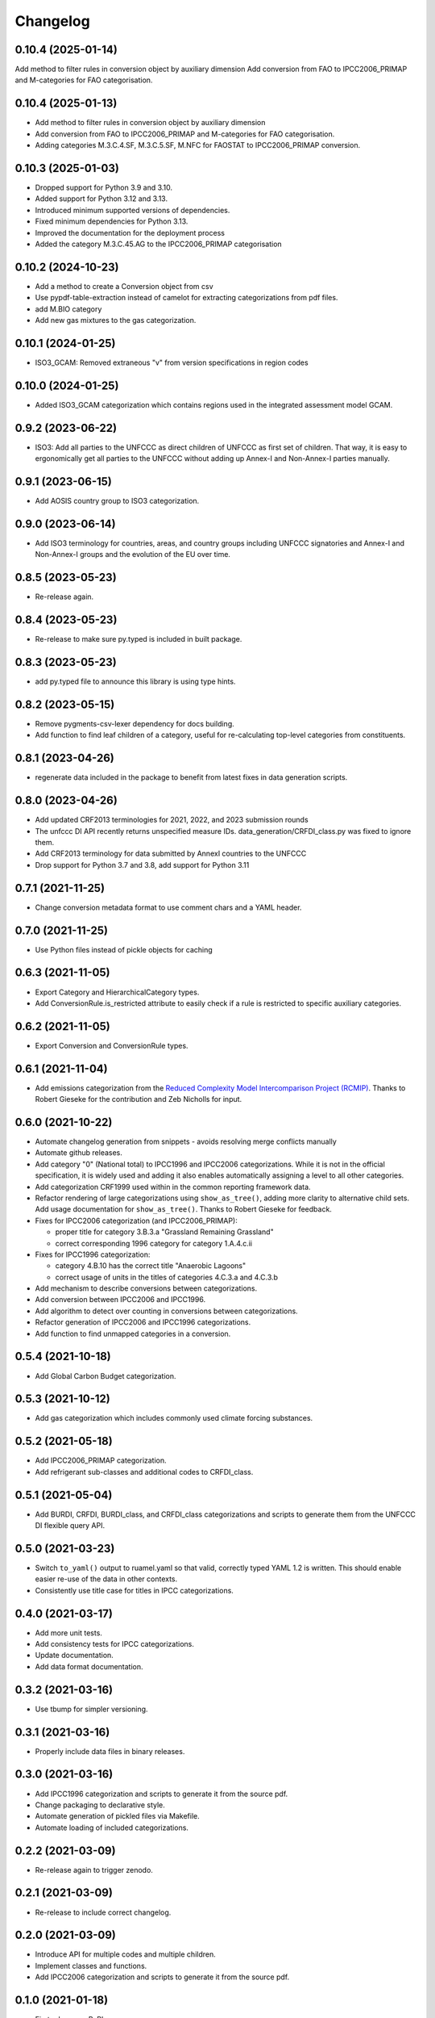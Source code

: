 =========
Changelog
=========

0.10.4 (2025-01-14)
-------------------
Add method to filter rules in conversion object by auxiliary dimension
Add conversion from FAO to IPCC2006_PRIMAP and M-categories for FAO categorisation.

0.10.4 (2025-01-13)
-------------------
* Add method to filter rules in conversion object by auxiliary dimension
* Add conversion from FAO to IPCC2006_PRIMAP and M-categories for FAO categorisation.
* Adding categories M.3.C.4.SF, M.3.C.5.SF, M.NFC for FAOSTAT to IPCC2006_PRIMAP conversion.


0.10.3 (2025-01-03)
-------------------
* Dropped support for Python 3.9 and 3.10.
* Added support for Python 3.12 and 3.13.
* Introduced minimum supported versions of dependencies.
* Fixed minimum dependencies for Python 3.13.
* Improved the documentation for the deployment process
* Added the category M.3.C.45.AG to the IPCC2006_PRIMAP categorisation

0.10.2 (2024-10-23)
-------------------
* Add a method to create a Conversion object from csv
* Use pypdf-table-extraction instead of camelot for extracting categorizations from pdf files.
* add M.BIO category
* Add new gas mixtures to the gas categorization.

0.10.1 (2024-01-25)
-------------------
* ISO3_GCAM: Removed extraneous "v" from version specifications in region codes

0.10.0 (2024-01-25)
-------------------
* Added ISO3_GCAM categorization which contains regions used in the integrated assessment model GCAM.

0.9.2 (2023-06-22)
------------------
* ISO3: Add all parties to the UNFCCC as direct children of UNFCCC as first set of
  children. That way, it is easy to ergonomically get all parties to the UNFCCC without
  adding up Annex-I and Non-Annex-I parties manually.

0.9.1 (2023-06-15)
------------------
* Add AOSIS country group to ISO3 categorization.

0.9.0 (2023-06-14)
------------------
* Add ISO3 terminology for countries, areas, and country groups including UNFCCC
  signatories and Annex-I and Non-Annex-I groups and the evolution of the EU over time.

0.8.5 (2023-05-23)
------------------
* Re-release again.

0.8.4 (2023-05-23)
------------------
* Re-release to make sure py.typed is included in built package.

0.8.3 (2023-05-23)
------------------
* add py.typed file to announce this library is using type hints.

0.8.2 (2023-05-15)
------------------
* Remove pygments-csv-lexer dependency for docs building.
* Add function to find leaf children of a category, useful for re-calculating top-level
  categories from constituents.

0.8.1 (2023-04-26)
------------------
* regenerate data included in the package to benefit
  from latest fixes in data generation scripts.

0.8.0 (2023-04-26)
------------------
* Add updated CRF2013 terminologies for 2021, 2022, and 2023 submission rounds
* The unfccc DI API recently returns unspecified measure IDs.
  data_generation/CRFDI_class.py was fixed to ignore them.
* Add CRF2013 terminology for data submitted by AnnexI countries to the UNFCCC
* Drop support for Python 3.7 and 3.8, add support for Python 3.11

0.7.1 (2021-11-25)
------------------
* Change conversion metadata format to use comment chars and a YAML header.

0.7.0 (2021-11-25)
------------------
* Use Python files instead of pickle objects for caching

0.6.3 (2021-11-05)
------------------
* Export Category and HierarchicalCategory types.
* Add ConversionRule.is_restricted attribute to easily check if a rule is restricted to
  specific auxiliary categories.

0.6.2 (2021-11-05)
------------------
* Export Conversion and ConversionRule types.

0.6.1 (2021-11-04)
------------------
* Add emissions categorization from the `Reduced Complexity Model Intercomparison Project (RCMIP) <https://www.rcmip.org/>`_. Thanks to Robert Gieseke for the contribution and Zeb Nicholls for input.

0.6.0 (2021-10-22)
------------------
* Automate changelog generation from snippets - avoids resolving merge conflicts
  manually
* Automate github releases.
* Add category "0" (National total) to IPCC1996 and IPCC2006 categorizations. While it
  is not in the official specification, it is widely used and adding it also enables
  automatically assigning a level to all other categories.
* Add categorization CRF1999 used within in the common reporting framework data.
* Refactor rendering of large categorizations using ``show_as_tree()``, adding more
  clarity to alternative child sets. Add usage documentation for ``show_as_tree()``.
  Thanks to Robert Gieseke for feedback.
* Fixes for IPCC2006 categorization (and IPCC2006_PRIMAP):

  - proper title for category 3.B.3.a "Grassland Remaining Grassland"
  - correct corresponding 1996 category for category 1.A.4.c.ii

* Fixes for IPCC1996 categorization:

  - category 4.B.10 has the correct title "Anaerobic Lagoons"
  - correct usage of units in the titles of categories 4.C.3.a and 4.C.3.b

* Add mechanism to describe conversions between categorizations.
* Add conversion between IPCC2006 and IPCC1996.
* Add algorithm to detect over counting in conversions between categorizations.
* Refactor generation of IPCC2006 and IPCC1996 categorizations.
* Add function to find unmapped categories in a conversion.

0.5.4 (2021-10-18)
------------------

* Add Global Carbon Budget categorization.

0.5.3 (2021-10-12)
------------------

* Add gas categorization which includes commonly used climate forcing substances.

0.5.2 (2021-05-18)
------------------

* Add IPCC2006_PRIMAP categorization.
* Add refrigerant sub-classes and additional codes to CRFDI_class.

0.5.1 (2021-05-04)
------------------

* Add BURDI, CRFDI, BURDI_class, and CRFDI_class categorizations and scripts to generate
  them from the UNFCCC DI flexible query API.

0.5.0 (2021-03-23)
------------------

* Switch ``to_yaml()`` output to ruamel.yaml so that valid, correctly typed YAML 1.2
  is written. This should enable easier re-use of the data in other contexts.
* Consistently use title case for titles in IPCC categorizations.

0.4.0 (2021-03-17)
------------------

* Add more unit tests.
* Add consistency tests for IPCC categorizations.
* Update documentation.
* Add data format documentation.

0.3.2 (2021-03-16)
------------------

* Use tbump for simpler versioning.

0.3.1 (2021-03-16)
------------------

* Properly include data files in binary releases.

0.3.0 (2021-03-16)
------------------

* Add IPCC1996 categorization and scripts to generate it from the source pdf.
* Change packaging to declarative style.
* Automate generation of pickled files via Makefile.
* Automate loading of included categorizations.

0.2.2 (2021-03-09)
------------------

* Re-release again to trigger zenodo.

0.2.1 (2021-03-09)
------------------

* Re-release to include correct changelog.

0.2.0 (2021-03-09)
------------------

* Introduce API for multiple codes and multiple children.
* Implement classes and functions.
* Add IPCC2006 categorization and scripts to generate it from the source pdf.

0.1.0 (2021-01-18)
------------------

* First release on PyPI.
* Contains documentation and a stub API for querying, but no working code yet.
